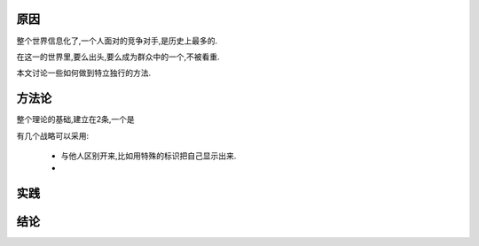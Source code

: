 原因
------------------

整个世界信息化了,一个人面对的竞争对手,是历史上最多的.

在这一的世界里,要么出头,要么成为群众中的一个,不被看重.

本文讨论一些如何做到特立独行的方法.

方法论
------------------

整个理论的基础,建立在2条,一个是

有几个战略可以采用:

 * 与他人区别开来,比如用特殊的标识把自己显示出来.
 * 

实践
------------------

结论
------------------
